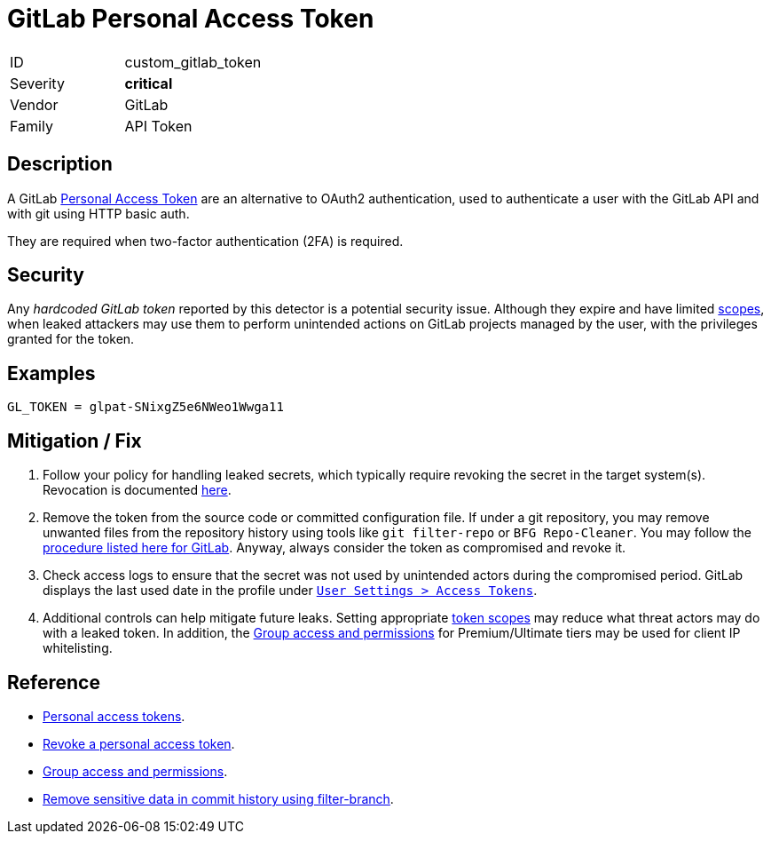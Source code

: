 = GitLab Personal Access Token

[cols="1,3" width="60%" frame="none" grid="rows" stripes="odd" .toc]
|===
|ID
| custom_gitlab_token
|Severity
| [red]#*critical*#
|Vendor
| GitLab
|Family
| API Token
|===

== Description

A GitLab https://docs.gitlab.com/ee/user/profile/personal_access_tokens.html[Personal Access Token] are an alternative to OAuth2 authentication, used to authenticate a user with the GitLab API and with git using HTTP basic auth.

They are required when two-factor authentication (2FA) is required.

== Security

Any _hardcoded GitLab token_ reported by this detector is a potential security issue. Although they expire and have limited https://docs.gitlab.com/ee/user/profile/personal_access_tokens.html#personal-access-token-scopes[scopes], when leaked attackers may use them to perform unintended actions on GitLab projects managed by the user, with the privileges granted for the token.

== Examples

[code,]
-----
GL_TOKEN = glpat-SNixgZ5e6NWeo1Wwga11
-----

== Mitigation / Fix

. Follow your policy for handling leaked secrets, which typically require revoking the secret in the target system(s). Revocation is documented https://docs.gitlab.com/ee/user/profile/personal_access_tokens.html#revoke-a-personal-access-token[here].

. Remove the token from the source code or committed configuration file. If under a git repository, you may remove unwanted files from the repository history using tools like `git filter-repo` or `BFG Repo-Cleaner`. You may follow the link:https://gitlab.com/gitlab-org/gitlab-foss/-/issues/1090[procedure listed here for GitLab]. Anyway, always consider the token as compromised and revoke it.

. Check access logs to ensure that the secret was not used by unintended actors during the compromised period. GitLab displays the last used date in the profile under link:https://gitlab.com/-/user_settings/personal_access_tokens[`User Settings > Access Tokens`].

. Additional controls can help mitigate future leaks. Setting appropriate link:https://docs.gitlab.com/ee/user/profile/personal_access_tokens.html#personal-access-token-scopes[token scopes] may reduce what threat actors may do with a leaked token. In addition, the link:https://docs.gitlab.com/ee/user/group/access_and_permissions.html[Group access and permissions] for Premium/Ultimate tiers may be used for client IP whitelisting.

== Reference

* link:https://docs.gitlab.com/ee/user/profile/personal_access_tokens.html[Personal access tokens].

* https://docs.gitlab.com/ee/user/profile/personal_access_tokens.html#revoke-a-personal-access-token[Revoke a personal access token].

* link:https://docs.gitlab.com/ee/user/group/access_and_permissions.html[Group access and permissions].

* link:https://gitlab.com/gitlab-org/gitlab-foss/-/issues/1090[Remove sensitive data in commit history using filter-branch].